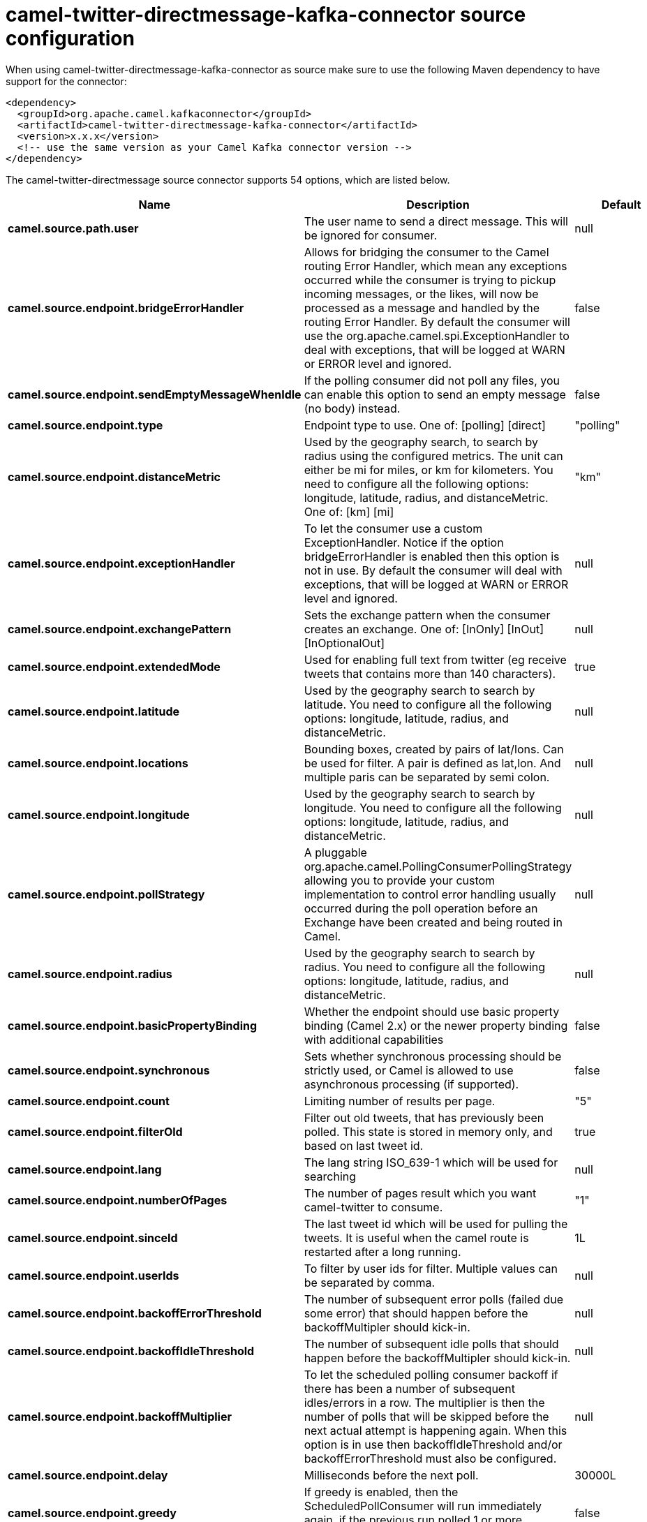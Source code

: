 // kafka-connector options: START
[[camel-twitter-directmessage-kafka-connector-source]]
= camel-twitter-directmessage-kafka-connector source configuration

When using camel-twitter-directmessage-kafka-connector as source make sure to use the following Maven dependency to have support for the connector:

[source,xml]
----
<dependency>
  <groupId>org.apache.camel.kafkaconnector</groupId>
  <artifactId>camel-twitter-directmessage-kafka-connector</artifactId>
  <version>x.x.x</version>
  <!-- use the same version as your Camel Kafka connector version -->
</dependency>
----


The camel-twitter-directmessage source connector supports 54 options, which are listed below.



[width="100%",cols="2,5,^1,2",options="header"]
|===
| Name | Description | Default | Priority
| *camel.source.path.user* | The user name to send a direct message. This will be ignored for consumer. | null | HIGH
| *camel.source.endpoint.bridgeErrorHandler* | Allows for bridging the consumer to the Camel routing Error Handler, which mean any exceptions occurred while the consumer is trying to pickup incoming messages, or the likes, will now be processed as a message and handled by the routing Error Handler. By default the consumer will use the org.apache.camel.spi.ExceptionHandler to deal with exceptions, that will be logged at WARN or ERROR level and ignored. | false | MEDIUM
| *camel.source.endpoint.sendEmptyMessageWhenIdle* | If the polling consumer did not poll any files, you can enable this option to send an empty message (no body) instead. | false | MEDIUM
| *camel.source.endpoint.type* | Endpoint type to use. One of: [polling] [direct] | "polling" | MEDIUM
| *camel.source.endpoint.distanceMetric* | Used by the geography search, to search by radius using the configured metrics. The unit can either be mi for miles, or km for kilometers. You need to configure all the following options: longitude, latitude, radius, and distanceMetric. One of: [km] [mi] | "km" | MEDIUM
| *camel.source.endpoint.exceptionHandler* | To let the consumer use a custom ExceptionHandler. Notice if the option bridgeErrorHandler is enabled then this option is not in use. By default the consumer will deal with exceptions, that will be logged at WARN or ERROR level and ignored. | null | MEDIUM
| *camel.source.endpoint.exchangePattern* | Sets the exchange pattern when the consumer creates an exchange. One of: [InOnly] [InOut] [InOptionalOut] | null | MEDIUM
| *camel.source.endpoint.extendedMode* | Used for enabling full text from twitter (eg receive tweets that contains more than 140 characters). | true | MEDIUM
| *camel.source.endpoint.latitude* | Used by the geography search to search by latitude. You need to configure all the following options: longitude, latitude, radius, and distanceMetric. | null | MEDIUM
| *camel.source.endpoint.locations* | Bounding boxes, created by pairs of lat/lons. Can be used for filter. A pair is defined as lat,lon. And multiple paris can be separated by semi colon. | null | MEDIUM
| *camel.source.endpoint.longitude* | Used by the geography search to search by longitude. You need to configure all the following options: longitude, latitude, radius, and distanceMetric. | null | MEDIUM
| *camel.source.endpoint.pollStrategy* | A pluggable org.apache.camel.PollingConsumerPollingStrategy allowing you to provide your custom implementation to control error handling usually occurred during the poll operation before an Exchange have been created and being routed in Camel. | null | MEDIUM
| *camel.source.endpoint.radius* | Used by the geography search to search by radius. You need to configure all the following options: longitude, latitude, radius, and distanceMetric. | null | MEDIUM
| *camel.source.endpoint.basicPropertyBinding* | Whether the endpoint should use basic property binding (Camel 2.x) or the newer property binding with additional capabilities | false | MEDIUM
| *camel.source.endpoint.synchronous* | Sets whether synchronous processing should be strictly used, or Camel is allowed to use asynchronous processing (if supported). | false | MEDIUM
| *camel.source.endpoint.count* | Limiting number of results per page. | "5" | MEDIUM
| *camel.source.endpoint.filterOld* | Filter out old tweets, that has previously been polled. This state is stored in memory only, and based on last tweet id. | true | MEDIUM
| *camel.source.endpoint.lang* | The lang string ISO_639-1 which will be used for searching | null | MEDIUM
| *camel.source.endpoint.numberOfPages* | The number of pages result which you want camel-twitter to consume. | "1" | MEDIUM
| *camel.source.endpoint.sinceId* | The last tweet id which will be used for pulling the tweets. It is useful when the camel route is restarted after a long running. | 1L | MEDIUM
| *camel.source.endpoint.userIds* | To filter by user ids for filter. Multiple values can be separated by comma. | null | MEDIUM
| *camel.source.endpoint.backoffErrorThreshold* | The number of subsequent error polls (failed due some error) that should happen before the backoffMultipler should kick-in. | null | MEDIUM
| *camel.source.endpoint.backoffIdleThreshold* | The number of subsequent idle polls that should happen before the backoffMultipler should kick-in. | null | MEDIUM
| *camel.source.endpoint.backoffMultiplier* | To let the scheduled polling consumer backoff if there has been a number of subsequent idles/errors in a row. The multiplier is then the number of polls that will be skipped before the next actual attempt is happening again. When this option is in use then backoffIdleThreshold and/or backoffErrorThreshold must also be configured. | null | MEDIUM
| *camel.source.endpoint.delay* | Milliseconds before the next poll. | 30000L | MEDIUM
| *camel.source.endpoint.greedy* | If greedy is enabled, then the ScheduledPollConsumer will run immediately again, if the previous run polled 1 or more messages. | false | MEDIUM
| *camel.source.endpoint.initialDelay* | Milliseconds before the first poll starts. You can also specify time values using units, such as 60s (60 seconds), 5m30s (5 minutes and 30 seconds), and 1h (1 hour). | 1000L | MEDIUM
| *camel.source.endpoint.repeatCount* | Specifies a maximum limit of number of fires. So if you set it to 1, the scheduler will only fire once. If you set it to 5, it will only fire five times. A value of zero or negative means fire forever. | 0L | MEDIUM
| *camel.source.endpoint.runLoggingLevel* | The consumer logs a start/complete log line when it polls. This option allows you to configure the logging level for that. One of: [TRACE] [DEBUG] [INFO] [WARN] [ERROR] [OFF] | "TRACE" | MEDIUM
| *camel.source.endpoint.scheduledExecutorService* | Allows for configuring a custom/shared thread pool to use for the consumer. By default each consumer has its own single threaded thread pool. | null | MEDIUM
| *camel.source.endpoint.scheduler* | To use a cron scheduler from either camel-spring or camel-quartz component One of: [none] [spring] [quartz] | "none" | MEDIUM
| *camel.source.endpoint.schedulerProperties* | To configure additional properties when using a custom scheduler or any of the Quartz, Spring based scheduler. | null | MEDIUM
| *camel.source.endpoint.startScheduler* | Whether the scheduler should be auto started. | true | MEDIUM
| *camel.source.endpoint.timeUnit* | Time unit for initialDelay and delay options. One of: [NANOSECONDS] [MICROSECONDS] [MILLISECONDS] [SECONDS] [MINUTES] [HOURS] [DAYS] | "MILLISECONDS" | MEDIUM
| *camel.source.endpoint.useFixedDelay* | Controls if fixed delay or fixed rate is used. See ScheduledExecutorService in JDK for details. | true | MEDIUM
| *camel.source.endpoint.sortById* | Sorts by id, so the oldest are first, and newest last. | true | MEDIUM
| *camel.source.endpoint.httpProxyHost* | The http proxy host which can be used for the camel-twitter. Can also be configured on the TwitterComponent level instead. | null | MEDIUM
| *camel.source.endpoint.httpProxyPassword* | The http proxy password which can be used for the camel-twitter. Can also be configured on the TwitterComponent level instead. | null | MEDIUM
| *camel.source.endpoint.httpProxyPort* | The http proxy port which can be used for the camel-twitter. Can also be configured on the TwitterComponent level instead. | null | MEDIUM
| *camel.source.endpoint.httpProxyUser* | The http proxy user which can be used for the camel-twitter. Can also be configured on the TwitterComponent level instead. | null | MEDIUM
| *camel.source.endpoint.accessToken* | The access token. Can also be configured on the TwitterComponent level instead. | null | MEDIUM
| *camel.source.endpoint.accessTokenSecret* | The access secret. Can also be configured on the TwitterComponent level instead. | null | MEDIUM
| *camel.source.endpoint.consumerKey* | The consumer key. Can also be configured on the TwitterComponent level instead. | null | MEDIUM
| *camel.source.endpoint.consumerSecret* | The consumer secret. Can also be configured on the TwitterComponent level instead. | null | MEDIUM
| *camel.component.twitter-directmessage.bridgeError Handler* | Allows for bridging the consumer to the Camel routing Error Handler, which mean any exceptions occurred while the consumer is trying to pickup incoming messages, or the likes, will now be processed as a message and handled by the routing Error Handler. By default the consumer will use the org.apache.camel.spi.ExceptionHandler to deal with exceptions, that will be logged at WARN or ERROR level and ignored. | false | MEDIUM
| *camel.component.twitter-directmessage.basic PropertyBinding* | Whether the component should use basic property binding (Camel 2.x) or the newer property binding with additional capabilities | false | MEDIUM
| *camel.component.twitter-directmessage.httpProxy Host* | The http proxy host which can be used for the camel-twitter. | null | MEDIUM
| *camel.component.twitter-directmessage.httpProxy Password* | The http proxy password which can be used for the camel-twitter. | null | MEDIUM
| *camel.component.twitter-directmessage.httpProxy Port* | The http proxy port which can be used for the camel-twitter. | null | MEDIUM
| *camel.component.twitter-directmessage.httpProxy User* | The http proxy user which can be used for the camel-twitter. | null | MEDIUM
| *camel.component.twitter-directmessage.accessToken* | The access token | null | MEDIUM
| *camel.component.twitter-directmessage.accessToken Secret* | The access token secret | null | MEDIUM
| *camel.component.twitter-directmessage.consumerKey* | The consumer key | null | MEDIUM
| *camel.component.twitter-directmessage.consumer Secret* | The consumer secret | null | MEDIUM
|===
// kafka-connector options: END
